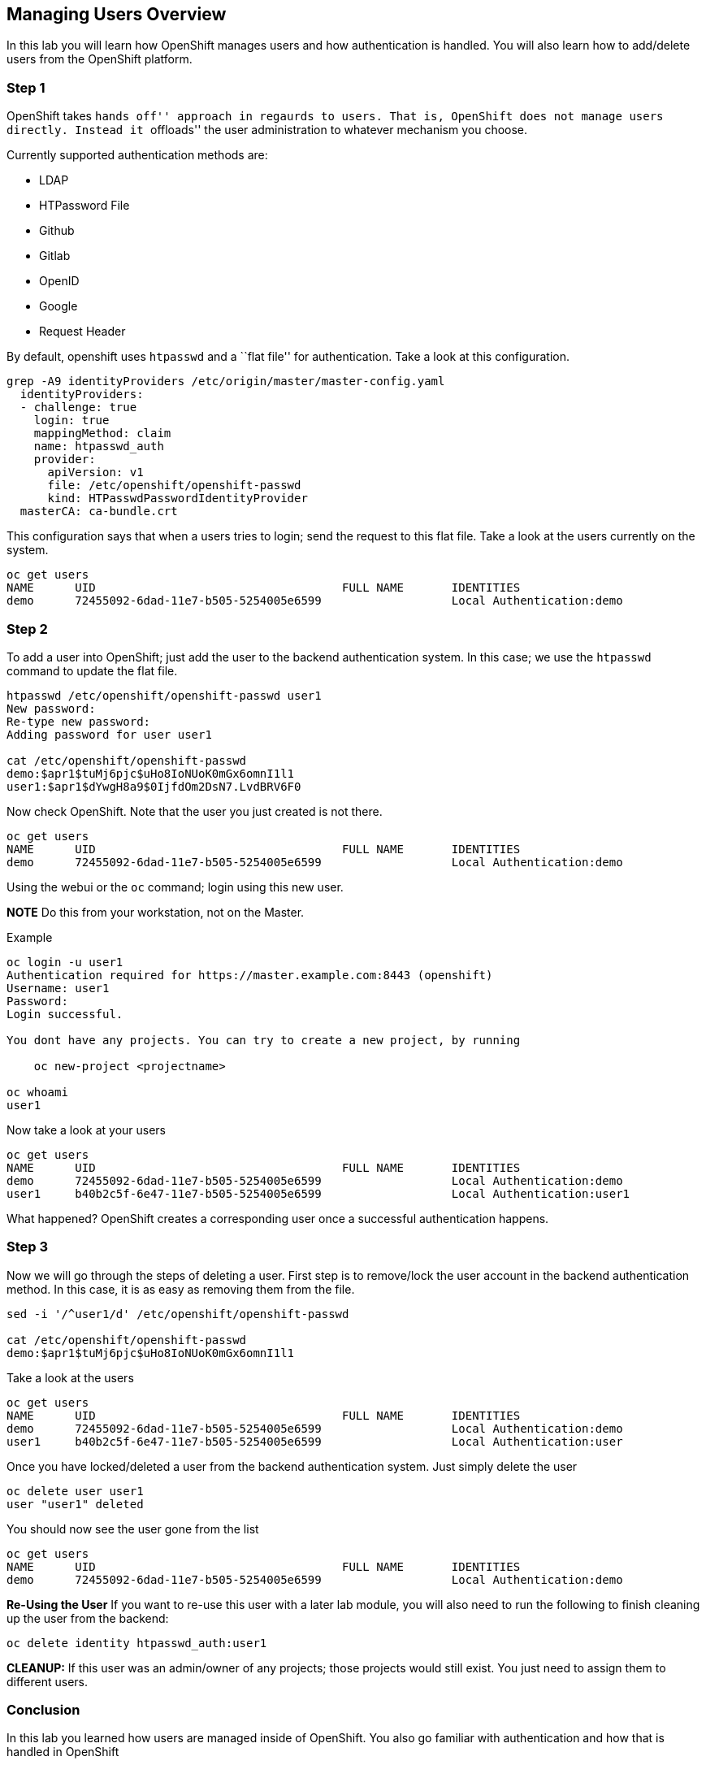 == Managing Users Overview

In this lab you will learn how OpenShift manages users and how
authentication is handled. You will also learn how to add/delete users
from the OpenShift platform.

=== Step 1

OpenShift takes ``hands off'' approach in regaurds to users. That is,
OpenShift does not manage users directly. Instead it ``offloads'' the
user administration to whatever mechanism you choose.

Currently supported authentication methods are:

* LDAP
* HTPassword File
* Github
* Gitlab
* OpenID
* Google
* Request Header

By default, openshift uses `htpasswd` and a ``flat file'' for
authentication. Take a look at this configuration.

....
grep -A9 identityProviders /etc/origin/master/master-config.yaml 
  identityProviders:
  - challenge: true
    login: true
    mappingMethod: claim
    name: htpasswd_auth
    provider:
      apiVersion: v1
      file: /etc/openshift/openshift-passwd
      kind: HTPasswdPasswordIdentityProvider
  masterCA: ca-bundle.crt
....

This configuration says that when a users tries to login; send the
request to this flat file. Take a look at the users currently on the
system.

....
oc get users
NAME      UID                                    FULL NAME       IDENTITIES
demo      72455092-6dad-11e7-b505-5254005e6599                   Local Authentication:demo
....

=== Step 2

To add a user into OpenShift; just add the user to the backend
authentication system. In this case; we use the `htpasswd` command to
update the flat file.

....
htpasswd /etc/openshift/openshift-passwd user1
New password: 
Re-type new password: 
Adding password for user user1

cat /etc/openshift/openshift-passwd 
demo:$apr1$tuMj6pjc$uHo8IoNUoK0mGx6omnI1l1
user1:$apr1$dYwgH8a9$0IjfdOm2DsN7.LvdBRV6F0
....

Now check OpenShift. Note that the user you just created is not there.

....
oc get users
NAME      UID                                    FULL NAME       IDENTITIES
demo      72455092-6dad-11e7-b505-5254005e6599                   Local Authentication:demo
....

Using the webui or the `oc` command; login using this new user.

*NOTE* Do this from your workstation, not on the Master.

Example

....
oc login -u user1
Authentication required for https://master.example.com:8443 (openshift)
Username: user1
Password: 
Login successful.

You dont have any projects. You can try to create a new project, by running

    oc new-project <projectname>

oc whoami
user1
....

Now take a look at your users

....
oc get users
NAME      UID                                    FULL NAME       IDENTITIES
demo      72455092-6dad-11e7-b505-5254005e6599                   Local Authentication:demo
user1     b40b2c5f-6e47-11e7-b505-5254005e6599                   Local Authentication:user1
....

What happened? OpenShift creates a corresponding user once a successful
authentication happens.

=== Step 3

Now we will go through the steps of deleting a user. First step is to
remove/lock the user account in the backend authentication method. In
this case, it is as easy as removing them from the file.

....
sed -i '/^user1/d' /etc/openshift/openshift-passwd 

cat /etc/openshift/openshift-passwd
demo:$apr1$tuMj6pjc$uHo8IoNUoK0mGx6omnI1l1
....

Take a look at the users

....
oc get users
NAME      UID                                    FULL NAME       IDENTITIES
demo      72455092-6dad-11e7-b505-5254005e6599                   Local Authentication:demo
user1     b40b2c5f-6e47-11e7-b505-5254005e6599                   Local Authentication:user
....

Once you have locked/deleted a user from the backend authentication
system. Just simply delete the user

....
oc delete user user1
user "user1" deleted
....

You should now see the user gone from the list

....
oc get users
NAME      UID                                    FULL NAME       IDENTITIES
demo      72455092-6dad-11e7-b505-5254005e6599                   Local Authentication:demo
....

*Re-Using the User* If you want to re-use this user with a later lab
module, you will also need to run the following to finish cleaning up
the user from the backend:

....
oc delete identity htpasswd_auth:user1
....

*CLEANUP:* If this user was an admin/owner of any projects; those
projects would still exist. You just need to assign them to different
users.

=== Conclusion

In this lab you learned how users are managed inside of OpenShift. You
also go familiar with authentication and how that is handled in
OpenShift
